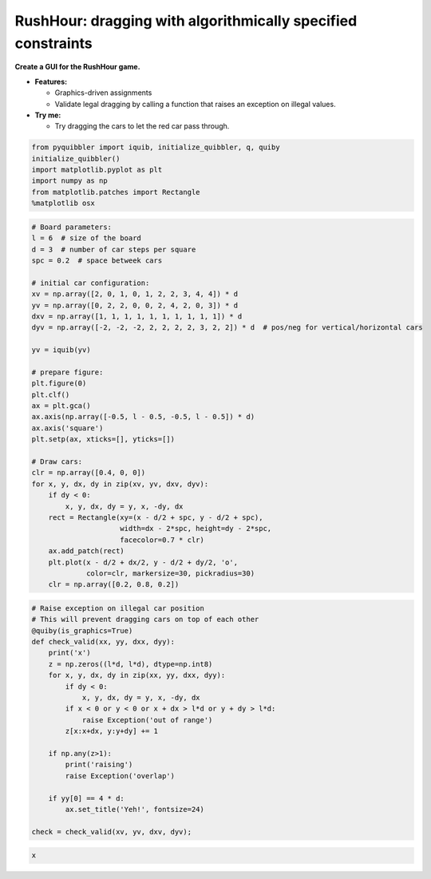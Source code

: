 RushHour: dragging with algorithmically specified constraints
-------------------------------------------------------------

**Create a GUI for the RushHour game.**

-  **Features:**

   -  Graphics-driven assignments
   -  Validate legal dragging by calling a function that raises an
      exception on illegal values.

-  **Try me:**

   -  Try dragging the cars to let the red car pass through.

.. code:: python

    from pyquibbler import iquib, initialize_quibbler, q, quiby
    initialize_quibbler()
    import matplotlib.pyplot as plt
    import numpy as np
    from matplotlib.patches import Rectangle
    %matplotlib osx

.. code:: python

    # Board parameters:
    l = 6  # size of the board
    d = 3  # number of car steps per square
    spc = 0.2  # space betweek cars
    
    # initial car configuration:
    xv = np.array([2, 0, 1, 0, 1, 2, 2, 3, 4, 4]) * d
    yv = np.array([0, 2, 2, 0, 0, 2, 4, 2, 0, 3]) * d
    dxv = np.array([1, 1, 1, 1, 1, 1, 1, 1, 1, 1]) * d
    dyv = np.array([-2, -2, -2, 2, 2, 2, 2, 3, 2, 2]) * d  # pos/neg for vertical/horizontal cars
    
    yv = iquib(yv)
    
    # prepare figure:
    plt.figure(0)
    plt.clf()
    ax = plt.gca()
    ax.axis(np.array([-0.5, l - 0.5, -0.5, l - 0.5]) * d)
    ax.axis('square')
    plt.setp(ax, xticks=[], yticks=[])
    
    # Draw cars:
    clr = np.array([0.4, 0, 0])
    for x, y, dx, dy in zip(xv, yv, dxv, dyv):
        if dy < 0:
            x, y, dx, dy = y, x, -dy, dx
        rect = Rectangle(xy=(x - d/2 + spc, y - d/2 + spc), 
                         width=dx - 2*spc, height=dy - 2*spc, 
                         facecolor=0.7 * clr)
        ax.add_patch(rect)
        plt.plot(x - d/2 + dx/2, y - d/2 + dy/2, 'o', 
                 color=clr, markersize=30, pickradius=30)
        clr = np.array([0.2, 0.8, 0.2])

.. code:: python

    # Raise exception on illegal car position
    # This will prevent dragging cars on top of each other
    @quiby(is_graphics=True)
    def check_valid(xx, yy, dxx, dyy):
        print('x')
        z = np.zeros((l*d, l*d), dtype=np.int8)
        for x, y, dx, dy in zip(xx, yy, dxx, dyy):
            if dy < 0:
                x, y, dx, dy = y, x, -dy, dx
            if x < 0 or y < 0 or x + dx > l*d or y + dy > l*d:
                raise Exception('out of range')
            z[x:x+dx, y:y+dy] += 1
        
        if np.any(z>1):
            print('raising')
            raise Exception('overlap')
        
        if yy[0] == 4 * d:
            ax.set_title('Yeh!', fontsize=24)
    
    check = check_valid(xv, yv, dxv, dyv);


.. code:: none

    x


.. image:: ../images/demo_gif/quibdemo_rushhour.gif
